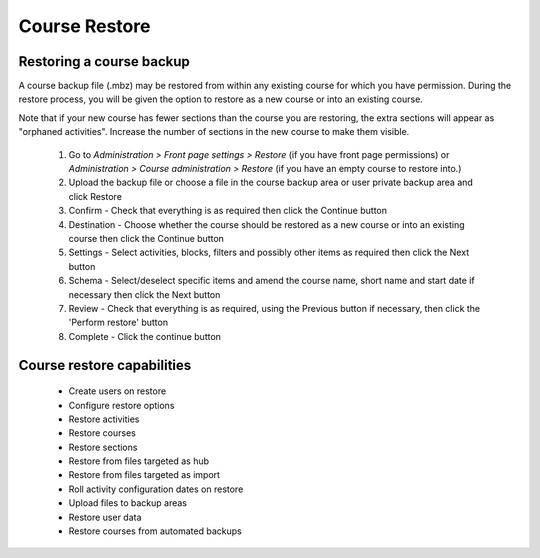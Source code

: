 .. _course_restore:

Course Restore
===============

Restoring a course backup
---------------------------
A course backup file (.mbz) may be restored from within any existing course for which you have permission. During the restore process, you will be given the option to restore as a new course or into an existing course. 

Note that if your new course has fewer sections than the course you are restoring, the extra sections will appear as "orphaned activities". Increase the number of sections in the new course to make them visible. 

 1. Go to *Administration > Front page settings > Restore* (if you have front page permissions) or *Administration > Course administration > Restore* (if you have an empty course to restore into.)
 2. Upload the backup file or choose a file in the course backup area or user private backup area and click Restore
 3. Confirm - Check that everything is as required then click the Continue button
 4. Destination - Choose whether the course should be restored as a new course or into an existing course then click the Continue button
 5. Settings - Select activities, blocks, filters and possibly other items as required then click the Next button
 6. Schema - Select/deselect specific items and amend the course name, short name and start date if necessary then click the Next button
 7. Review - Check that everything is as required, using the Previous button if necessary, then click the 'Perform restore' button
 8. Complete - Click the continue button 
 
  

Course restore capabilities
-----------------------------
 * Create users on restore
 * Configure restore options
 * Restore activities
 * Restore courses
 * Restore sections
 * Restore from files targeted as hub
 * Restore from files targeted as import
 * Roll activity configuration dates on restore
 * Upload files to backup areas
 * Restore user data
 * Restore courses from automated backups 
